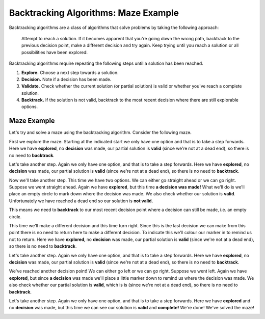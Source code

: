 Backtracking Algorithms: Maze Example
=====================================

Backtracking algorithms are a class of algorithms that solve problems by taking
the following approach:

    Attempt to reach a solution. If it becomes apparent that you're going down
    the wrong path, backtrack to the previous decision point, make a different
    decision and try again. Keep trying until you reach a solution or all
    possibilities have been explored.

Backtracking algorithms require repeating the following steps until a solution
has been reached.

1. **Explore.** Choose a next step towards a solution.
2. **Decision.** Note if a decision has been made.
3. **Validate.** Check whether the current solution (or partial solution) is
   valid or whether you've reach a complete solution.
4. **Backtrack.** If the solution is not valid, backtrack to the most recent
   decision where there are still explorable options.

Maze Example
------------

Let's try and solve a maze using the backtracking algorithm. Consider the
following maze.

.. image:: img/3_maze1.png
    :width: 230
    :align: center

First we explore the maze. Starting at the indicated start we only have one
option and that is to take a step forwards. Here we have **explored**, no
**decision** was made, our partial solution is **valid** (since we're not at a
dead end), so there is no need to **backtrack**.

.. image:: img/3_maze2.png
    :width: 230
    :align: center

Let's take another step. Again we only have one option, and that is to take a
step forwards. Here we have **explored**, no **decision** was made, our partial
solution is **valid** (since we're not at a dead end), so there is no need to
**backtrack**.

.. image:: img/3_maze3.png
    :width: 230
    :align: center

Now we'll take another step. This time we have two options. We can either go
straight ahead or we can go right. Suppose we went straight ahead. Again we
have **explored**, but this time **a decision was made!** What we'll do is
we'll place an empty circle to mark down where the decision was made. We also
check whether our solution is **valid**. Unfortunately we have reached a dead
end so our solution is **not valid**.

.. image:: img/3_maze4.png
    :width: 230
    :align: center

This means we need to **backtrack** to our most recent decision point where a
decision can still be made, i.e. an empty circle.

.. image:: img/3_maze5.png
    :width: 230
    :align: center

This time we'll make a different decision and this time turn right. Since this
is the last decision we can make from this point there is no need to return
here to make a different decision. To indicate this we'll colour our marker in
to remind us not to return. Here we have **explored**, no **decision** was
made, our partial solution is **valid** (since we're not at a dead end), so
there is no need to **backtrack**.

.. image:: img/3_maze6.png
    :width: 230
    :align: center

Let's take another step. Again we only have one option, and that is to take a
step forwards. Here we have **explored**, no **decision** was made, our partial
solution is **valid** (since we're not at a dead end), so there is no need to
**backtrack**.

.. image:: img/3_maze7.png
    :width: 230
    :align: center

We've reached another decision point! We can either go left or we can go right.
Suppose we went left. Again we have **explored**, but since **a decision** was
made we'll place a little marker down to remind us where the decision was made.
We also check whether our partial solution is **valid**, which is is (since
we're not at a dead end), so there is no need to **backtrack**.

.. image:: img/3_maze8.png
    :width: 230
    :align: center

Let's take another step. Again we only have one option, and that is to take a
step forwards. Here we have **explored** and no **decision** was made, but this
time we can see our solution is **valid** and **complete!** We're done! We've
solved the maze!

.. image:: img/3_maze9.png
    :width: 230
    :align: center
